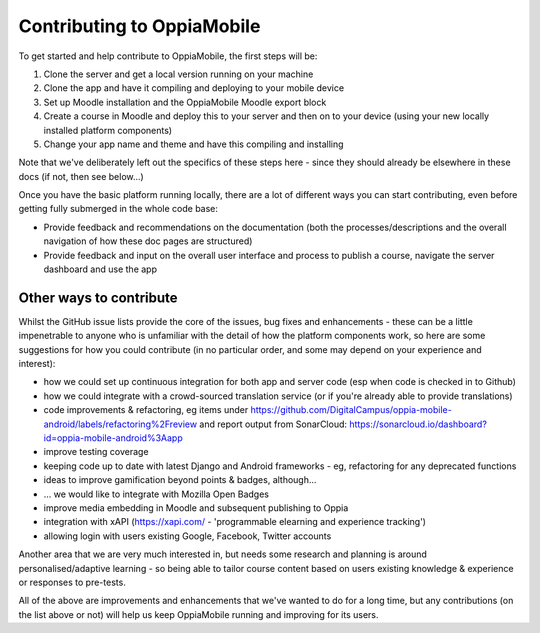 Contributing to OppiaMobile
=============================

To get started and help contribute to OppiaMobile, the first steps will be:

#. Clone the server and get a local version running on your machine
#. Clone the app and have it compiling and deploying to your mobile device
#. Set up Moodle installation and the OppiaMobile Moodle export block
#. Create a course in Moodle and deploy this to your server and then on to your device (using your new locally installed 
   platform components)
#. Change your app name and theme and have this compiling and installing


Note that we've deliberately left out the specifics of these steps here - since they should already be elsewhere in these 
docs (if not, then see below...)

Once you have the basic platform running locally, there are a lot of different ways you can start contributing, even 
before getting fully submerged in the whole code base:

* Provide feedback and recommendations on the documentation (both the processes/descriptions and the overall 
  navigation of how these doc pages are structured)
* Provide feedback and input on the overall user interface and process to publish a course, navigate the server 
  dashboard and use the app
  
Other ways to contribute
-------------------------

Whilst the GitHub issue lists provide the core of the issues, bug fixes and enhancements - these can be a little 
impenetrable to anyone who is unfamiliar with the detail of how the platform components work, so here are some 
suggestions for how you could contribute (in no particular order, and some may depend on your experience and interest):

* how we could set up continuous integration for both app and server code (esp when code is checked in to Github)
* how we could integrate with a crowd-sourced translation service (or if you're already able to provide translations)
* code improvements & refactoring, eg items under https://github.com/DigitalCampus/oppia-mobile-android/labels/refactoring%2Freview and report output from SonarCloud: https://sonarcloud.io/dashboard?id=oppia-mobile-android%3Aapp 
* improve testing coverage
* keeping code up to date with latest Django and Android frameworks - eg, refactoring for any deprecated functions
* ideas to improve gamification beyond points & badges, although...
* ... we would like to integrate with Mozilla Open Badges
* improve media embedding in Moodle and subsequent publishing to Oppia
* integration with xAPI (https://xapi.com/ - 'programmable elearning and experience tracking')
* allowing login with users existing Google, Facebook, Twitter accounts

Another area that we are very much interested in, but needs some research and planning is around personalised/adaptive 
learning - so being able to tailor course content based on users existing knowledge & experience or responses to pre-tests.

All of the above are improvements and enhancements that we've wanted to do for a long time, but any contributions (on 
the list above or not) will help us keep OppiaMobile running and improving for its users.

